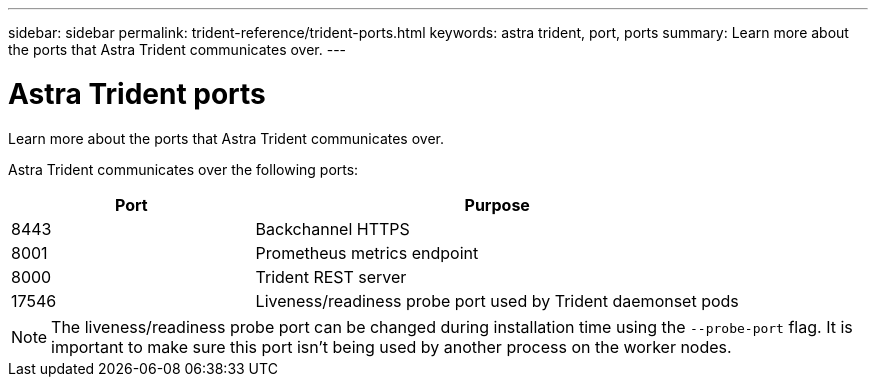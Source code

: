 ---
sidebar: sidebar
permalink: trident-reference/trident-ports.html
keywords: astra trident, port, ports
summary: Learn more about the ports that Astra Trident communicates over.
---

= Astra Trident ports
:hardbreaks:
:icons: font
:imagesdir: ../media/

[.lead]
Learn more about the ports that Astra Trident communicates over.

Astra Trident communicates over the following ports:

[cols="2,4" options="header"]
|===
|Port |Purpose
|8443 |Backchannel HTTPS
|8001 |Prometheus metrics endpoint
|8000 |Trident REST server
|17546 |Liveness/readiness probe port used by Trident daemonset pods
|===

[NOTE]
The liveness/readiness probe port can be changed during installation time using the `--probe-port` flag. It is important to make sure this port isn't being used by another process on the worker nodes.
